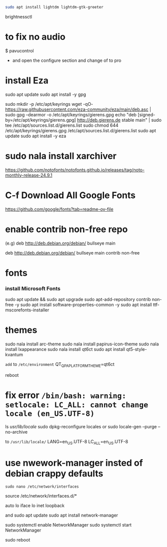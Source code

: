 #+begin_src bash
sudo apt install lightdm lightdm-gtk-greeter
#+end_src

brightnessctl


* to fix no audio

$ pavucontrol

- and open the configure section and change of to pro  
* install Eza

sudo apt update
sudo apt install -y gpg

sudo mkdir -p /etc/apt/keyrings
wget -qO- https://raw.githubusercontent.com/eza-community/eza/main/deb.asc | sudo gpg --dearmor -o /etc/apt/keyrings/gierens.gpg
echo "deb [signed-by=/etc/apt/keyrings/gierens.gpg] http://deb.gierens.de stable main" | sudo tee /etc/apt/sources.list.d/gierens.list
sudo chmod 644 /etc/apt/keyrings/gierens.gpg /etc/apt/sources.list.d/gierens.list
sudo apt update
sudo apt install -y eza


* sudo nala install xarchiver

https://github.com/notofonts/notofonts.github.io/releases/tag/noto-monthly-release-24.9.1

* C-f Download All Google Fonts
https://github.com/google/fonts?tab=readme-ov-file



* enable contrib non-free repo
(e.g)
deb http://deb.debian.org/debian/ bullseye main 
# change to this 
deb http://deb.debian.org/debian/ bullseye main contrib non-free


* fonts
*** install Microsoft Fonts 
sudo apt update && sudo apt upgrade
sudo apt-add-repository contrib non-free -y
sudo apt install software-properties-common -y
sudo apt install ttf-mscorefonts-installer


* themes
sudo nala install arc-theme
sudo nala install papirus-icon-theme
sudo nala install lxappearance
sudo nala install qt6ct
sudo apt install qt5-style-kvantum

=add= to =/etc/environment=
QT_QPA_PLATFORMTHEME=qt6ct

reboot

* fix error =/bin/bash: warning: setlocale: LC_ALL: cannot change locale (en_US.UTF-8)=
ls /usr/lib/locale/
sudo dpkg-reconfigure locales
or
sudo locale-gen  --purge --no-archive

to =/usr/lib/locale/=
LANG=en_US.UTF-8
LC_ALL=en_US.UTF-8

* use nwework-manager insted of debian crappy defaults
=sudo nano /etc/network/interfaces=


# This file describes the network interfaces available on your system
# and how to activate them. For more information, see interfaces(5).

source /etc/network/interfaces.d/*

# The loopback network interface
auto lo
iface lo inet loopback

# Comment out the following lines to disable ifupdown
# allow-hotplug wlp4s0
# iface wlp4s0 inet dhcp
# 	wpa-ssid AVRK
# 	wpa-psk ALVARAKI


and
sudo apt update
sudo apt install network-manager

sudo systemctl enable NetworkManager
sudo systemctl start NetworkManager

sudo reboot
